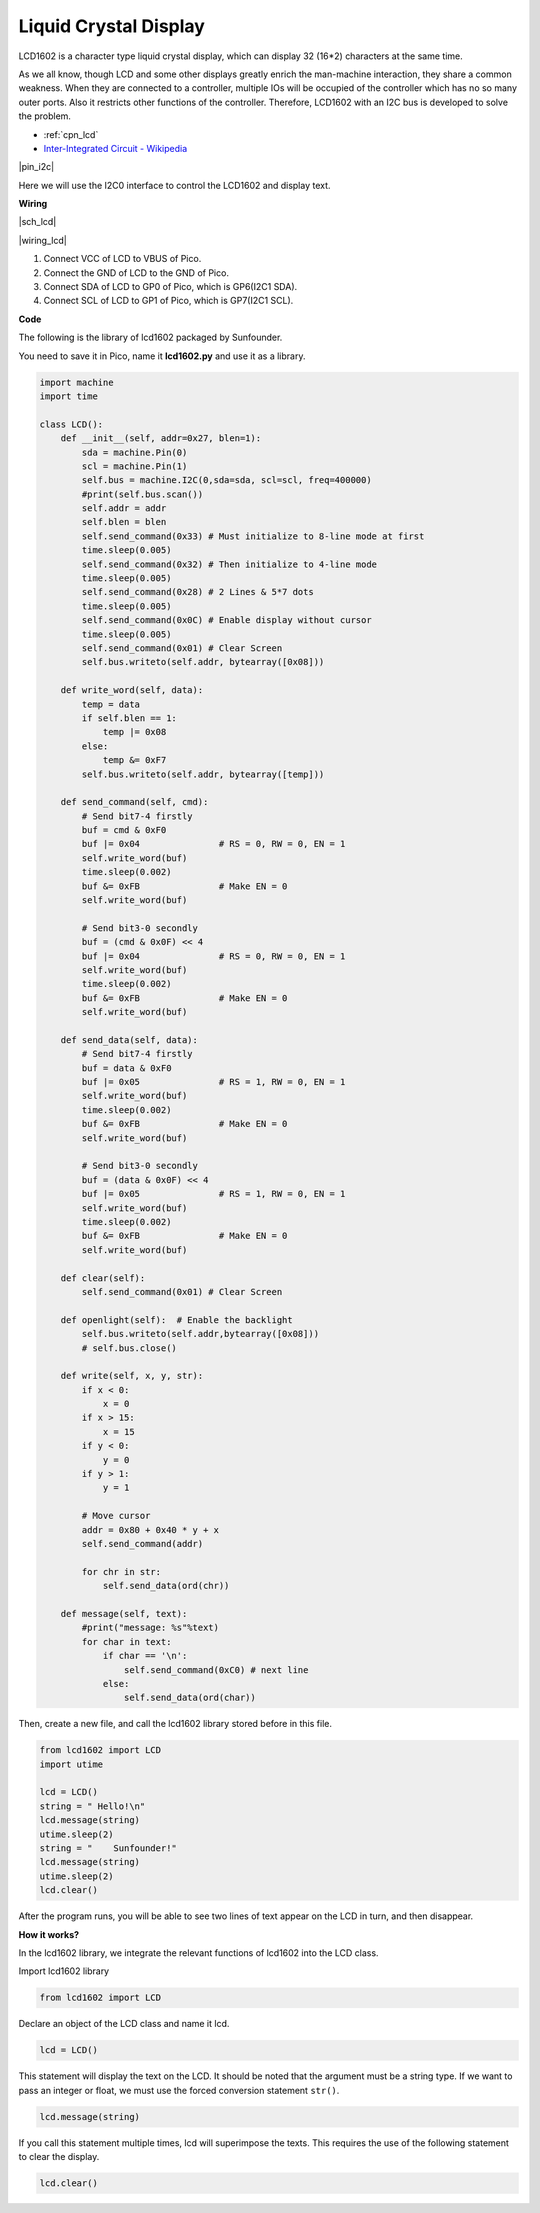 .. _py_lcd:

Liquid Crystal Display
===============================

LCD1602 is a character type liquid crystal display, which can display 32 (16*2) characters at the same time.

As we all know, though LCD and some other displays greatly enrich the man-machine interaction, 
they share a common weakness. When they are connected to a controller, 
multiple IOs will be occupied of the controller which has no so many outer ports. 
Also it restricts other functions of the controller. 
Therefore, LCD1602 with an I2C bus is developed to solve the problem.

* :ref:`cpn_lcd`
* `Inter-Integrated Circuit - Wikipedia <https://en.wikipedia.org/wiki/I2C>`_


|pin_i2c|

Here we will use the I2C0 interface to control the LCD1602 and display text.


**Wiring**

|sch_lcd|

|wiring_lcd|

1. Connect VCC of LCD to VBUS of Pico.
#. Connect the GND of LCD to the GND of Pico.
#. Connect SDA of LCD to GP0 of Pico, which is GP6(I2C1 SDA).
#. Connect SCL of LCD to GP1 of Pico, which is GP7(I2C1 SCL).

**Code**

The following is the library of lcd1602 packaged by Sunfounder.

You need to save it in Pico, name it **lcd1602.py** and use it as a library.


.. code-block:: python

    import machine
    import time

    class LCD():
        def __init__(self, addr=0x27, blen=1):
            sda = machine.Pin(0)
            scl = machine.Pin(1)
            self.bus = machine.I2C(0,sda=sda, scl=scl, freq=400000)
            #print(self.bus.scan())
            self.addr = addr
            self.blen = blen
            self.send_command(0x33) # Must initialize to 8-line mode at first
            time.sleep(0.005)
            self.send_command(0x32) # Then initialize to 4-line mode
            time.sleep(0.005)
            self.send_command(0x28) # 2 Lines & 5*7 dots
            time.sleep(0.005)
            self.send_command(0x0C) # Enable display without cursor
            time.sleep(0.005)
            self.send_command(0x01) # Clear Screen
            self.bus.writeto(self.addr, bytearray([0x08]))
        
        def write_word(self, data):
            temp = data
            if self.blen == 1:
                temp |= 0x08
            else:
                temp &= 0xF7
            self.bus.writeto(self.addr, bytearray([temp]))
        
        def send_command(self, cmd):
            # Send bit7-4 firstly
            buf = cmd & 0xF0
            buf |= 0x04               # RS = 0, RW = 0, EN = 1
            self.write_word(buf)
            time.sleep(0.002)
            buf &= 0xFB               # Make EN = 0
            self.write_word(buf)

            # Send bit3-0 secondly
            buf = (cmd & 0x0F) << 4
            buf |= 0x04               # RS = 0, RW = 0, EN = 1
            self.write_word(buf)
            time.sleep(0.002)
            buf &= 0xFB               # Make EN = 0
            self.write_word(buf)
        
        def send_data(self, data):
            # Send bit7-4 firstly
            buf = data & 0xF0
            buf |= 0x05               # RS = 1, RW = 0, EN = 1
            self.write_word(buf)
            time.sleep(0.002)
            buf &= 0xFB               # Make EN = 0
            self.write_word(buf)

            # Send bit3-0 secondly
            buf = (data & 0x0F) << 4
            buf |= 0x05               # RS = 1, RW = 0, EN = 1
            self.write_word(buf)
            time.sleep(0.002)
            buf &= 0xFB               # Make EN = 0
            self.write_word(buf)
        
        def clear(self):
            self.send_command(0x01) # Clear Screen
            
        def openlight(self):  # Enable the backlight
            self.bus.writeto(self.addr,bytearray([0x08]))
            # self.bus.close()
        
        def write(self, x, y, str):
            if x < 0:
                x = 0
            if x > 15:
                x = 15
            if y < 0:
                y = 0
            if y > 1:
                y = 1

            # Move cursor
            addr = 0x80 + 0x40 * y + x
            self.send_command(addr)

            for chr in str:
                self.send_data(ord(chr))
        
        def message(self, text):
            #print("message: %s"%text)
            for char in text:
                if char == '\n':
                    self.send_command(0xC0) # next line
                else:
                    self.send_data(ord(char))

Then, create a new file, and call the lcd1602 library stored before in this file.

.. code-block:: python

    from lcd1602 import LCD
    import utime

    lcd = LCD()
    string = " Hello!\n"
    lcd.message(string)
    utime.sleep(2)
    string = "    Sunfounder!"   
    lcd.message(string)
    utime.sleep(2)
    lcd.clear()   

After the program runs, you will be able to see two lines of text appear on the LCD in turn, and then disappear.


**How it works?**

In the lcd1602 library, we integrate the relevant functions of lcd1602 into the LCD class.

Import lcd1602 library

.. code-block:: python

    from lcd1602 import LCD    

Declare an object of the LCD class and name it lcd.

.. code-block:: python

    lcd = LCD()

This statement will display the text on the LCD. It should be noted that the argument must be a string type. If we want to pass an integer or float, we must use the forced conversion statement ``str()``.

.. code-block:: python

    lcd.message(string)


If you call this statement multiple times, lcd will superimpose the texts. This requires the use of the following statement to clear the display.

.. code-block:: python

    lcd.clear()



.. **What more?**

.. We can combine thermistor and I2C LCD1602 to make a room temperature meter.

.. .. image:: img/wiring_lcd_2.png

.. .. code-block:: python

..     from lcd1602 import LCD
..     import machine
..     import utime
..     import math

..     thermistor = machine.ADC(28)  
..     lcd = LCD()

..     while True:
..         temperature_value = thermistor.read_u16()
..         Vr = 3.3 * float(temperature_value) / 65535
..         Rt = 10000 * Vr / (3.3 - Vr)
..         temp = 1/(((math.log(Rt / 10000)) / 3950) + (1 / (273.15+25)))
..         Cel = temp - 273.15
..         #Fah = Cel * 1.8 + 32
..         #print ('Celsius: %.2f C  Fahrenheit: %.2f F' % (Cel, Fah))
..         #utime.sleep_ms(200)
        
..         string = " Temperature is \n    " + str('{:.2f}'.format(Cel))+ " C"
..         lcd.message(string)
..         utime.sleep(1)
..         lcd.clear()
